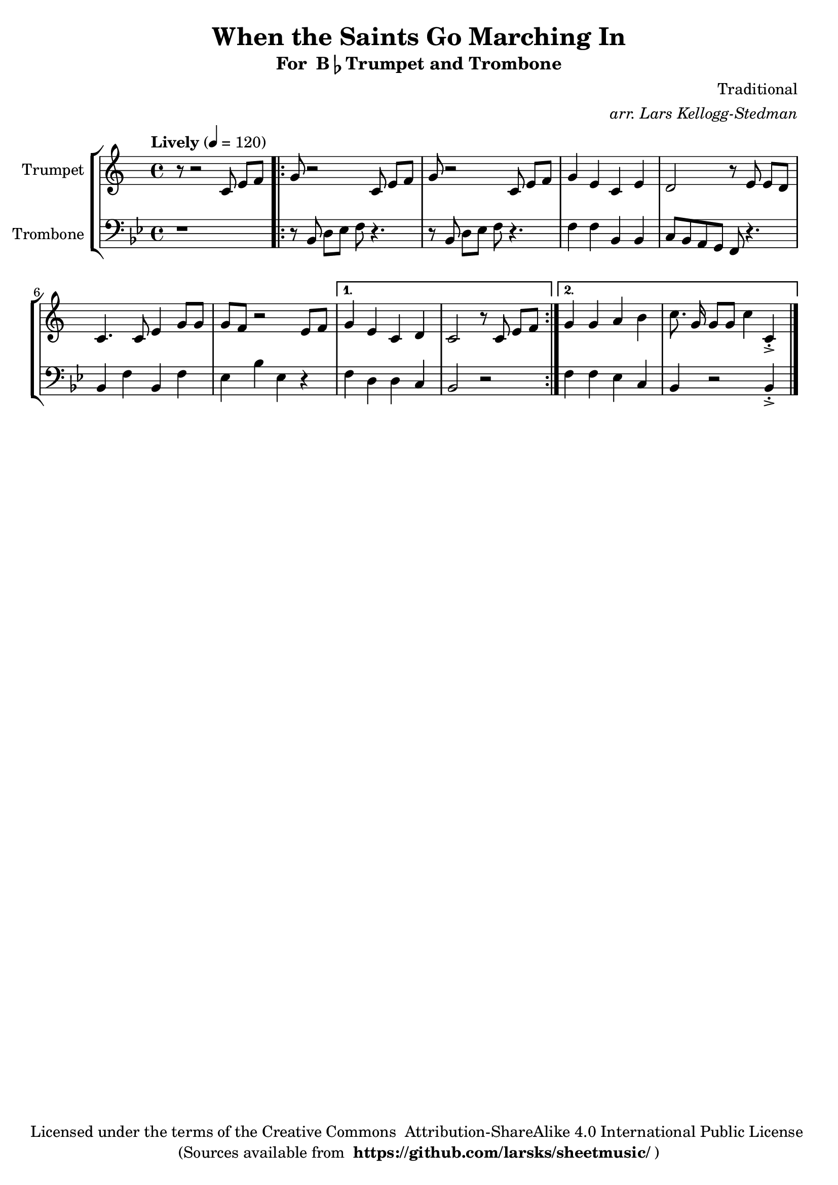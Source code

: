 \version "2.18.2"
\language "english"

global = {
    \time 4/4
    \tempo "Lively" 4 = 120
}

\header{
    title = "When the Saints Go Marching In"
    subtitle = \markup {"For " B\flat "Trumpet and Trombone"}
    arranger = \markup \italic "arr. Lars Kellogg-Stedman"
    composer = "Traditional"
    copyright = \markup {
      "Licensed under the terms of the Creative Commons "
      "Attribution-ShareAlike 4.0 International Public License "
    }
    tagline = \markup {
      "(Sources available from "
      \bold "https://github.com/larsks/sheetmusic/"
      ")"
    }
}

trumpet_notes = \relative c' {
    \key c \major

    r8 r2  c8 e[ f] |
    \repeat volta 2 {
      g r2 c,8 e[ f] |
      g r2 c,8 e[ f] |
      g4 e c e |
      d2 r8 e8 e[ d] |
      c4. c8 e4 g8 g |
      g f r2 e8 f |
    }
    \alternative {
      {
	g4 e c d |
	c2 r8 c e[ f] |
      }
      {
	g4 g a b |
	c8.\noBeam g16 g8[ g] c4 c,\staccato->
      }
    }

    \bar "|."
}

Trumpet = \new Voice {
    \set Staff.instrumentName = #"Trumpet "
    \set Staff.midiInstrument = #"trumpet"
    \trumpet_notes
}

trombone_notes = \relative c {
    \key c \major

    r1 |
    \repeat volta 2 {
      r8 c8 e[ f] g r4. |
      r8 c,8 e[ f] g r4. |
      g4 g c, c |
      d8 c b a g r4. |
      c4 g' c, g' |
      f c' f, r4 |
    }
    \alternative {
      {
	g4 e e d |
	c2 r2
      }
      {
	g'4 g f d |
	c r2 c4\staccato->
      }
    }

    \bar "|."
}

Trombone = \new Voice {
    \clef bass
    \key c \major
    \set Staff.instrumentName = #"Trombone "
    \set Staff.midiInstrument = #"trombone"
    \trombone_notes
}

% produce printed output with the trombone score transposed into
% b-flat.
\score {
    \new StaffGroup <<
        \new Staff << \global \Trumpet >>
        \new Staff << \global \transpose c' bf \Trombone >>
    >>
    \layout { }
}

% produce playable midi score that *does not* transpose the trombone
% score.
\score {

    \new StaffGroup <<
        \new Staff << \global \unfoldRepeats \Trumpet >>
        \new Staff << \global \unfoldRepeats \Trombone >>
    >>
    \midi { }
}
